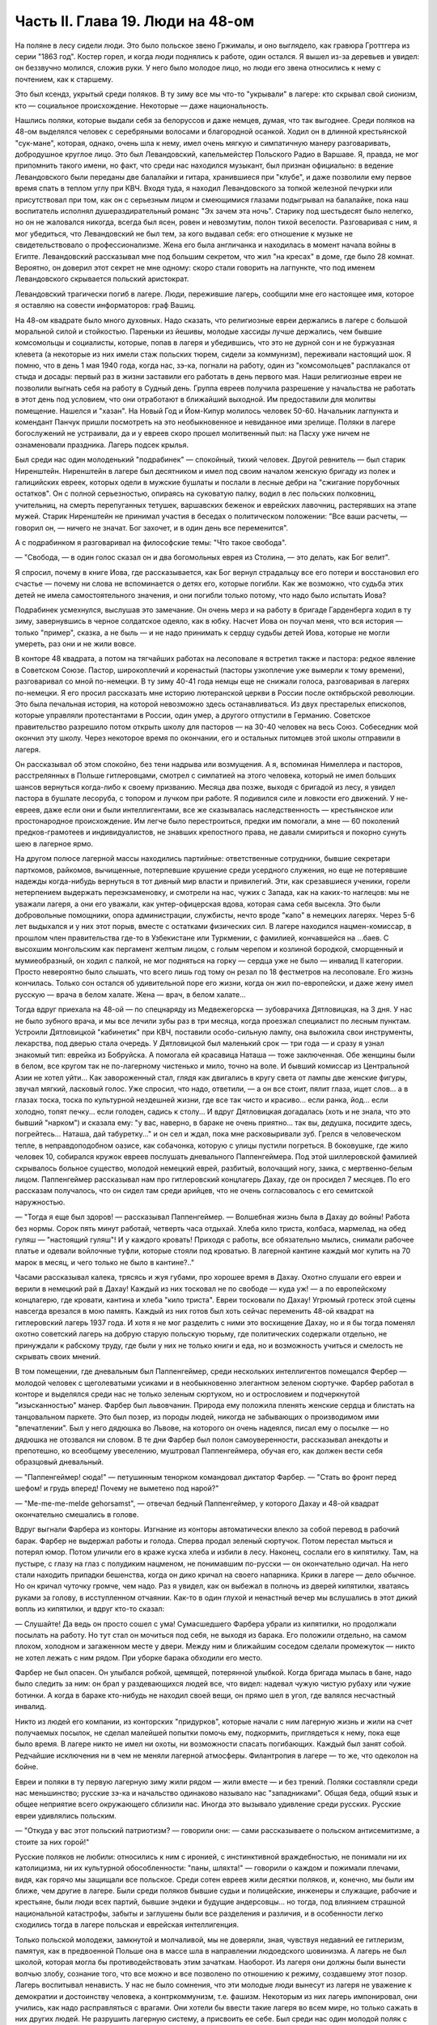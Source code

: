 Часть II. Глава 19. Люди на 48-ом
=================================


На поляне в лесу сидели люди. Это было польское звено Гржималы, и оно
выглядело, как гравюра Гроттгера из серии "1863 год". Костер горел, и
когда люди поднялись к работе, один остался. Я вышел из-за деревьев и
увидел: он беззвучно молился, сложив руки. У него было молодое лицо, но
люди его звена относились к нему с почтением, как к старшему.

Это был ксендз, укрытый среди поляков. В ту зиму все мы что-то
"укрывали" в лагере: кто скрывал свой сионизм, кто — социальное
происхождение. Некоторые — даже национальность.

Нашлись поляки, которые выдали себя за белоруссов и даже немцев,
думая, что так выгоднее. Среди поляков на 48-ом выделялся человек с
серебряными волосами и благородной осанкой. Ходил он в длинной
крестьянской "сук-мане", которая, однако, очень шла к нему, имел очень
мягкую и симпатичную манеру разговаривать, добродушное круглое лицо.
Это был Левандовский, капельмейстер Польского Радио в Варшаве. Я,
правда, не мог припомнить такого имени, но факт, что среди нас
находился музыкант, был признан официально: в ведение Левандовского
были переданы две балалайки и гитара, хранившиеся при "клубе", и даже
позволили ему первое время спать в теплом углу при КВЧ. Входя туда, я
находил Левандовского за топкой железной печурки или присутствовал
при том, как он с серьезным лицом и смеющимися глазами подыгрывал на
балалайке, пока наш воспитатель исполнял душераздирательный романс
"Эх зачем эта ночь". Старику под шестьдесят было нелегко, но он не
жаловался никогда, всегда был ясен, ровен и невозмутим, полон тихой
веселости. Разговаривая с ним, я мог убедиться, что Левандовский не
был тем, за кого выдавал себя: его отношение к музыке не
свидетельствовало о профессионализме. Жена его была англичанка и
находилась в момент начала войны в Египте. Левандовский рассказывал
мне под большим секретом, что жил "на кресах" в доме, где было 28 комнат.
Вероятно, он доверил этот секрет не мне одному: скоро стали говорить
на лагпункте, что под именем Левандовского скрывается польский
аристократ.

Левандовский трагически погиб в лагере. Люди, пережившие лагерь,
сообщили мне его настоящее имя, которое я оставляю на совести
информаторов: граф Вашиц.

На 48-ом квадрате было много духовных. Надо сказать, что религиозные
евреи держались в лагере с большой моральной силой и стойкостью.
Пареньки из йешивы, молодые хассиды лучше держались, чем бывшие
комсомольцы и социалисты, которые, попав в лагеря и убедившись, что
это не дурной сон и не буржуазная клевета (а некоторые из них имели
стаж польских тюрем, сидели за коммунизм), переживали настоящий шок. Я
помню, что в день 1 мая 1940 года, когда нас, зэ-ка, погнали на работу,
один из "комсомольцев" расплакался от стыда и досады: первый раз в
жизни заставили его работать в день первого мая. Наши религиозные евреи
не позволили выгнать себя на работу в Судный день. Группа евреев
получила разрешение у начальства не работать в этот день под
условием, что они отработают в ближайший выходной. Им предоставили
для молитвы помещение. Нашелся и "хазан". На Новый Год и Йом-Кипур
молилось человек 50-60. Начальник лагпункта и комендант Панчук пришли
посмотреть на это необыкновенное и невиданное ими зрелище. Поляки
в лагере богослужений не устраивали, да и у евреев скоро прошел
молитвенный пыл: на Пасху уже ничем не ознаменовали праздника. Лагерь
подсек крылья.

Был среди нас один молоденький "подрабинек" — спокойный, тихий
человек. Другой ревнитель — был старик Ниренштейн. Ниренштейн в
лагере был десятником и имел под своим началом женскую бригаду из
полек и галицийских евреек, которых одели в мужские бушлаты и послали
в лесные дебри на "сжигание порубочных остатков". Он с полной
серьезностью, опираясь на суковатую палку, водил в лес польских
полковниц, учительниц, на смерть перепуганных тетушек, варшавских
беженок и еврейских лавочниц, растерявших на этапе мужей. Старик
Ниренштейн не принимал участия в беседах о политическом положении:
"Все ваши расчеты, — говорил он, — ничего не значат. Бог захочет, и в
один день все переменится".

А с подрабинком я разговаривал на философские темы: "Что такое свобода".

— "Свобода, — в один голос сказал он и два богомольных еврея из
Столина, — это делать, как Бог велит".

Я спросил, почему в книге Иова, где рассказывается, как Бог вернул
страдальцу все его потери и восстановил его счастье — почему ни слова
не вспоминается о детях его, которые погибли. Как же возможно, что
судьба этих детей не имела самостоятельного значения, и они погибли
только потому, что надо было испытать Иова?

Подрабинек усмехнулся, выслушав это замечание. Он очень мерз и на
работу в бригаде Гарденберга ходил в ту зиму, завернувшись в черное
солдатское одеяло, как в юбку. Насчет Иова он поучал меня, что вся
история — только "пример", сказка, а не быль — и не надо принимать к
сердцу судьбы детей Иова, которые не могли умереть, раз они и не жили
вовсе.

В конторе 48 квадрата, а потом на тягчайших работах на лесоповале я
встретил также и пастора: редкое явление в Советском Союзе. Пастор,
широкоплечий и коренастый (пасторы узкоплечие уже вымерли к тому
времени), разговаривал со мной по-немецки. В ту зиму 40-41 года немцы
еще не снижали голоса, разговаривая в лагерях по-немецки. Я его просил
рассказать мне историю лютеранской церкви в России после
октябрьской революции. Это была печальная история, на которой
невозможно здесь останавливаться. Из двух престарелых епископов,
которые управляли протестантами в России, один умер, а другого
отпустили в Германию. Советское правительство разрешило потом
открыть школу для пасторов — на 30-40 человек на весь Союз. Собеседник
мой окончил эту школу. Через некоторое время по окончании, его и
остальных питомцев этой школы отправили в лагеря.

Он рассказывал об этом спокойно, без тени надрыва или возмущения. А я,
вспоминая Нимеллера и пасторов, расстрелянных в Польше гитлеровцами,
смотрел с симпатией на этого человека, который не имел больших шансов
вернуться когда-либо к своему призванию. Месяца два позже, выходя с
бригадой из лесу, я увидел пастора в бушлате лесоруба, с топором и
лучком при работе. Я подивился силе и ловкости его движений. У
не-евреев, даже если они и были интеллигентами, все же сказывалась
наследственность — крестьянское или простонародное происхождение.
Им легче было перестроиться, предки им помогали, а мне — 60 поколений
предков-грамотеев и индивидуалистов, не знавших крепостного права,
не давали смириться и покорно сунуть шею в лагерное ярмо.

На другом полюсе лагерной массы находились партийные: ответственные
сотрудники, бывшие секретари парткомов, райкомов, вычищенные,
потерпевшие крушение среди усердного служения, но еще не потерявшие
надежды когда-нибудь вернуться в тот дивный мир власти и привилегий.
Эти, как срезавшиеся ученики, горели нетерпением выдержать
переэкзаменовку, и смотрели на нас, чужих с Запада, как на каких-то
наглецов: мы не уважали лагеря, а они его уважали, как
унтер-офицерская вдова, которая сама себя высекла. Это были
добровольные помощники, опора администрации, службисты, нечто вроде
"капо" в немецких лагерях. Через 5-6 лет выдыхался и у них этот порыв,
вместе с остатками физических сил. В лагере находился
нацмен-комиссар, в прошлом член правительства где-то в Узбекистане
или Туркмении, с фамилией, кончавшейся на ...баев. С высохшим
монгольским как пергамент желтым лицом, с голым черепом и козлиной
бородкой, сморщенный и мумиеобразный, он ходил с палкой, не мог
подняться на горку — сердца уже не было — инвалид II категории. Просто
невероятно было слышать, что всего лишь год тому он резал по 18
фестметров на лесоповале. Его жизнь кончилась. Только сон остался об
удивительной поре его жизни, когда он жил по-европейски, и даже жену
имел русскую — врача в белом халате. Жена — врач, в белом халате...

Тогда вдруг приехала на 48-ой — по спецнаряду из Медвежегорска —
зубоврачиха Дятловицкая, на 3 дня. У нас не было зубного врача, и мы все
лечили зубы раз в три месяца, когда проезжал специалист по лесным
пунктам. Устроили Дятловицкой "кабинетик" при КВЧ, поставили
особо-сильную лампу, она выложила свои инструменты, лекарства, под
дверью стала очередь. У Дятловицкой был маленький срок — три года — и
сразу я узнал знакомый тип: еврейка из Бобруйска. А помогала ей
красавица Наташа — тоже заключенная. Обе женщины были в белом, все
кругом так не по-лагерному чистенько и мило, точно на воле. И бывший
комиссар из Центральной Азии не хотел уйти... Как завороженный стал,
глядя как двигались в кругу света от лампы две женские фигуры, звучал
мягкий, ласковый голос. Уже спросил, что надо, ответили, — а он все
стоит, пялит глаза, ищет слов... а в глазах тоска, тоска по культурной
нездешней жизни, где все так чисто и красиво... если ранка, йод... если
холодно, топят печку... если голоден, садись к столу... И вдруг
Дятловицкая догадалась (хоть и не знала, что это бывший "нарком") и
сказала ему: "у вас, наверно, в бараке не очень приятно... так вы,
дедушка, посидите здесь, погрейтесь... Наташа, дай табуретку..." и он сел
и ждал, пока мне расковыривали зуб. Грелся в человеческом тепле, в
неправдоподобном оазисе, как собачонка, которую с улицы пустили
погреться. В боковушке, где жило человек 10, собирался кружок евреев
послушать дневального Паппенгеймера. Под этой шиллеровской фамилией
скрывалось больное существо, молодой немецкий еврей, разбитый,
волочащий ногу, заика, с мертвенно-белым лицом. Паппенгеймер
рассказывал нам про гитлеровский концлагерь Дахау, где он просидел 7
месяцев. По его рассказам получалось, что он сидел там среди арийцев,
что не очень согласовалось с его семитской наружностью.

— "Тогда я еще был здоров! — рассказывал Паппенгеймер. — Волшебная
жизнь была в Дахау до войны! Работа без нормы. Сорок пять минут работай,
четверть часа отдыхай. Хлеба кило триста, колбаса, мармелад, на обед
гуляш — "настоящий гуляш"! И у каждого кровать! Приходя с работы, все
обязательно мылись, снимали рабочее платье и одевали войлочные
туфли, которые стояли под кроватью. В лагерной кантине каждый мог
купить на 70 марок в месяц, и чего только не было в кантине?.."

Часами рассказывал калека, трясясь и жуя губами, про хорошее время в
Дахау. Охотно слушали его евреи и верили в немецкий рай в Дахау!
Каждый из них тосковал не по свободе — куда уж! — а по европейскому
концлагерю, где кровати, кантина и хлеба "кило триста". Евреи
тосковали по Дахау! Угрюмый гротеск этой сцены навсегда врезался в
мою память. Каждый из них готов был хоть сейчас переменить 48-ой
квадрат на гитлеровский лагерь 1937 года. И хотя я не мог разделить с
ними это восхищение Дахау, но и я бы тогда поменял охотно советский
лагерь на добрую старую польскую тюрьму, где политических содержали
отдельно, не принуждали к рабскому труду, где были у них не только
книги и еда, но и возможность учиться и смелость не скрывать своих
мнений.

В том помещении, где дневальным был Паппенгеймер, среди нескольких
интеллигентов помещался Фербер — молодой человек с щеголеватыми
усиками и в необыкновенно элегантном зеленом сюртучке. Фарбер
работал в конторе и выделялся среди нас не только зеленым сюртуком,
но и острословием и подчеркнутой "изысканностью" манер. Фарбер был
львовчанин. Природа ему положила пленять женские сердца и блистать
на танцовальном паркете. Это был позер, из породы людей, никогда не
забывающих о производимом ими "впечатлении". Был у него дядюшка во
Львове, на которого он очень надеялся, писал ему о посылке — но
дядюшка не отозвался ни словом. В те дни Фарбер был полон
самоуверенности, рассказывал анекдоты и препотешно, ко всеобщему
увеселению, муштровал Паппенгеймера, обучая его, как должен вести
себя образцовый дневальный.

— "Паппенгеймер! сюда!" — петушинным тенорком командовал диктатор
Фарбер. — "Стать во фронт перед шефом! и грудь вперед! Почему не
выметено под нарой?"

— "Me-me-me-melde gehorsamst", — отвечал бедный Паппенгеймер, у
которого Дахау и 48-ой квадрат окончательно смешались в голове.

Вдруг выгнали Фарбера из конторы. Изгнание из конторы автоматически
влекло за собой перевод в рабочий барак. Фарбер не выдержал работы и
голода. Сперва продал зеленый сюртучок. Потом перестал мыться и
потерял юмор. Потом уличили его в краже куска хлеба и избили в лесу.
Наконец, сослали его в кипятилку. Там, на пустыре, с глазу на глаз с
полудиким нацменом, не понимавшим по-русски — он окончательно
одичал. На него стали находить припадки бешенства, когда он дико
кричал на своего напарника. Крики в лагере — дело обычное. Но он
кричал чуточку громче, чем надо. Раз я увидел, как он выбежал в полночь
из дверей кипятилки, хватаясь руками за голову, в исступленном
отчаянии. Как-то в один глухой и ненастный вечер мы вслушались в этот
дикий вопль из кипятилки, и вдруг кто-то сказал:

— Слушайте! Да ведь он просто сошел с ума! Сумасшедшего Фарбера убрали
из кипятилки, но продолжали посылать на работу. Но тут стал он мочиться
под себя, не выходя из барака. Его положили отдельно, на самом плохом,
холодном и загаженном месте у двери. Между ним и ближайшим соседом
сделали промежуток — никто не хотел лежать с ним рядом. При уборке
барака обходили его место.

Фарбер не был опасен. Он улыбался робкой, щемящей, потерянной улыбкой.
Когда бригада мылась в бане, надо было следить за ним: он брал у
раздевающихся людей все, что видел: надевал чужую чистую рубаху или
чужие ботинки. А когда в бараке кто-нибудь не находил своей вещи, он
прямо шел в угол, где валялся несчастный инвалид.

Никто из людей его компании, из конторских "придурков", которые начали
с ним лагерную жизнь и жили на счет получаемых посылок, не сделал
малейшей попытки помочь ему, подкормить, приглядеться к нему, пока
еще было время. В лагере никто не имел ни охоты, ни возможности
спасать погибающих. Каждый был занят собой. Редчайшие исключения ни в
чем не меняли лагерной атмосферы. Филантропия в лагере — то же, что
одеколон на бойне.

Евреи и поляки в ту первую лагерную зиму жили рядом — жили вместе — и
без трений. Поляки составляли среди нас меньшинство; русские зэ-ка и
начальство одинаково называло нас "западниками". Общая беда, общий
язык и общее неприятие всего окружающего сблизили нас. Иногда это
вызывало удивление среди русских. Русские евреи удивлялись польским.

— "Откуда у вас этот польский патриотизм? — говорили они: — сами
рассказываете о польском антисемитизме, а стоите за них горой!"

Русские поляков не любили: относились к ним с иронией, с
инстинктивной враждебностью, не понимали ни их католицизма, ни их
культурной обособленности: "паны, шляхта!" — говорили о каждом и
пожимали плечами, видя, как горячо мы защищали все польское. Среди
сотен евреев жили десятки поляков, и, конечно, мы были им ближе, чем
другие в лагере. Были среди поляков бывшие судьи и полицейские,
инженеры и служащие, рабочие и крестьяне, были люди всех партий,
бывшие эндеки и будущие андерсовцы... но тогда, под влиянием страшной
национальной катастрофы, забыты и заглушены были все разделения и
различия, и в особенности легко сходились тогда в лагере польская и
еврейская интеллигенция.

Только польской молодежи, замкнутой и молчаливой, мы не доверяли,
зная, чувствуя недавний ее гитлеризм, памятуя, как в предвоенной
Польше она в массе шла в направлении людоедского шовинизма. А лагерь
не был школой, которая могла бы противодействовать этим зачаткам.
Наоборот. Из лагеря они должны были вынести волчью злобу, сознание
того, что все можно и все позволено по отношению к режиму, создавшему
этот позор. Лагерь воспитывал ненависть. У нас не было сомнения, что
эти молодые люди вынесут из лагеря не уважение к демократии и
достоинству человека, а контркоммунизм, т.е. фашизм. Некоторым из них
лагерь импонировал, они учились, как надо расправляться с врагами.
Они хотели бы ввести такие лагеря во всем мире, но только сажать в них
других людей. Не разрушить лагерную систему, а присвоить ее себе.
Был среди нас один молодой поляк с типичным лицом студента, острой
бородкой, в шапке-конфедератке, надетой набекрень. Он держался в
лагере независимо и задорно, поглядывал на окружающих серыми
насмешливыми глазами; пока чувствовал себя здоровей и крепче других,
ходил гоголем. Его фамилия была Ядко. Когда мы случайно оказались
соседями по наре, он мне как-то высказал, что у него накипело на душе.
Один-единственный раз его прорвало, и он сказал мне, что немцы правы в
Польше, применяя силу, и тот дурак, кто не использует своего
физического преимущества!

— Давить слабых! — сказал он, блестя лихорадочно светлыми глазами.

И я тогда же подумал, что сам он, должно быть, не очень здоров.

— И мы будем давить, будем непременно давить! Пилсудский скотина!
Разве так надо было готовить Польшу к драке! Погодите, еще придет наше
время! — Но уже поздно было Яцко давить слабых. Его песенка была
спета. Много было тогда и вышло из лагеря людей, мечтавших "давить
слабых", а кончавших тем, что пресмыкались пред сильными.

Впечатления польского антисемитизма изгладились в нас, когда мы
встретились с гораздо более массивным и стихийным русским
антисемитизмом. Он был для нас неожиданностью. Мы нашли в лагере
открытую и массовую вражду к евреям. 25 лет советского режима ничего
не изменили в этом отношении. Неизменно в каждой бригаде, каждом
бараке, каждой колонне оказывались люди, которые ненавидели меня
только за то, что я был еврей. Их было довольно, чтобы отравить
атмосферу в каждом месте, где мы жили. Несмотря на то, что они ничего
не знали о Гитлере, они создавали временами вокруг нас гитлеровскую
атмосферу, когда обращались, не называя имен: "Эй ты, жид!", "У кого
лопата?" — "У жида". Это были люди из города и колхоза, воспитанные
уже в советское время, и их отношение имело все черты естественного и
общего явления. Тогда же я познакомился с тем словцом, которое в
Советском Союзе часто заменяет кличку "жид": — "абрам", с гортанным
"р": "аб'гам". На воле те же люди были осторожнее; в лагере они не
стеснялись. Раз установленный факт нашего еврейства сразу обращался
против нас, в бытовых отношениях или на работе. В ежедневной
дискриминации, в маленьких придирках, ядовитых замечаниях и в тысяче
способов отравить жизнь. Если потух костер, и надо взять огня у соседа,
он не дает головешки, потому что ты еврей, и огонь у тебя именно потому
и не горит, что ты рассчитываешь на его костер, а свой запустил. Если
ты не выполняешь нормы, то это потому, что евреи работать не хотят.
Если еврей принят в контору, то конторские придурки постараются его
выжить. Недоверие к еврею ощущается повсюду, и надо преодолеть его,
чтобы наладить какой-то личный контакт с людьми.

В лагере есть только одна должность, которая занимается евреями
преимущественно: это — "ларечники", т.е. попросту лагерные лавочники.
"Ларек" совмещается с продкаптеркой, складом хранения продуктов,
откуда они выдаются на кухню и стрелкам ВОХР. "Ларек" — это те
дополнительные продукты, которые "забрасываются" на лагпункт для продажи
зэ-ка "на коммерческий расчет", как своего рода премия. При мне ларек
на 48-ом квадрате пустовал, но иногда поступали туда две вещи: селедка
и брынза наихудшего качества. Еще продавались деревянные ложки
лагерного производства (бригада "ширпотреба") и — хлеб, как
добавление к пайку. Все ларечники и продкаптеры, которых я знал в
лагерях, были евреи, т.к. эта должность требует умения обходиться с
товарами, считать, развешивать и обслуживать так, чтобы все были
довольны, включая начальство. Русские люди в такой должности сразу
проворуются и получат второй срок. Ларечником-каптером не может быть
ни человек абсолютно честный, ни человек, не знающий удержа. Обеих
крайностей не допустит начальство, которому надо, чтобы ларечник его
кормил и сам не попадался. Поэтому бывают ларечниками чаще всего
старые евреи, которые на торговом деле съели зубы.

Русские евреи лишь тогда хорошо жили со своими собратьями зэ-ка,
когда могли им импонировать своим уменьем держать себя — удальством,
силой, — когда они были больше русские, чем евреи. Еврей Сашка в
бригаде косарей — кроме того, что был черномазый и горбоносый —
ничем ровно не отличался от своих соседей. Так же пел русские песни и
ругался, так же мог запустить башмаком в соседа или пригрозить ему
ножом, стянуть, что плохо лежит, и на тяжелой работе отдать последнюю
каплю силы. Когда же Сашка увидел польских евреев, у него вдруг
дрогнула какая-то струнка, отозвалось что-то забытое, и он, ко
всеобщему и собственному удивлению, начал говорить с нами на каком-то
подобии "идиш"... Нашелся еврей и среди грузин... Все они, обыкновенно,
не сразу признавались в своем еврействе, сперва ходили вокруг да
около, присматривались, а потом с оглядкой, в порядке интимного
признания, "открывались" нам, как Иосиф своим братьям. Грузинский
еврей был еще совсем мальчик, с деликатным лицом и тонкими членами. Он
рассказал нам, что приехал к бабушке в Тифлис и потерял документ. Как
беспаспортного и, к тому же, без определенной профессии, его
присоединили к ближайшей партии и послали в лагерь — "чтобы не
путался под ногами". Он припомнил и деда-раввина, и обрывки иврита. Он
повторял отдельные еврейские слова, как талисман. Польские евреи,
услышав "Шма-исраэль"... заулыбались, стали хлопать его по плечу и
угостили сахаром.

Если русские люди ничего не знали о том, как живет и работает
заграница, то вид русских евреев, заглохших как бурьян, оторванных от
живой связи со своим народом, был вдвойне тягостен нам. С 1937 года им,
как и всем советским гражданам, было "рекомендовано" прекратить
переписку с родственниками заграницей. Задолго до того наступила
стерилизация и сепарация русского еврейства от национальной
еврейской жизни во всем мире. Так выглядели дети тех, кто был когда-то
авангардом еврейского народа, кто создал сионизм и заложил основы
новой Палестины. Их дети и внуки в лагере ничего не слыхали о
Палестине, не знали Библии, не имели понятия о национальной культуре
и тех именах, которые дороги каждому еврею, — точно они были с другой
планеты. Когда мы им рассказывали о Тель-Авиве и Эмеке, они слушали,
как негры из центральной Африки слушают рассказ белого человека о
чудесах Европы — с удивлением, но без особого интереса, как о чем-то,
что слишком далеко от них, чтобы быть реальным. И я вспомнил
первомайские плакаты на улицах Тель-Авива с приветствиями Сталину (т.е.
начальнику нашего лагпункта) и Красной Армии (т.е. нашему
комвзвода) — и подумал, что мы, евреи, щедрый народ, если так легко
забываем о собственной плоти и крови. Сиди, Сашка, в лагере, из-за тебя
ссориться не будут... По мере успехов Гитлера антисемитизм нарастал в
лагере. Здесь можно было наблюдать, как эта сторона немецкого расизма
подкупала сердца и притягивала симпатии, как она создавала
психологические предпосылки для политического сближения. В то время
редкие советские газеты, попадавшие в лагерь, были полны немецкой
рекламы. Никогда впоследствии речи Черчиля так не приводили в
советской прессе, как речи Гитлера до великого перелома: печатали их
на полстраницы. Все стрелы иронии и критики направлялись на хищный
англо-американский империализм. Эта циничная кампания проводилась
со всей последовательностью. Когда в начале 41 года началось
вторжение Италии в Грецию, то на 48-ом квадрате политрук объяснял
снисходительно, что виновата... Греция, а Италия только защищает
греческое побережье от его захвата англичанами. Таким путем
защищалась косвенно и политика Советского Союза в Финляндии. Лагерная же
шпана из этого делала свои выводы: Гитлер прав, и жидов следует бить.
Несколько месяцев спустя, под влиянием первых успехов Гитлера на
советском фронте, в лагере создалась такая атмосфера, что никто из
евреев не сомневался, какова была бы их участь, если бы лагерь попал в
руки немцев или финнов. Нас перерезали бы в первый же день. Лагерники
угрожали нам открыто, и когда мы вместе толпились под окошечком
кухни, на евреев направлялись взгляды, полные ненависти, и слышались
голоса: "Перебить их всех надо! Ни одного не оставить!"

В декабре 40 года вечером в бараке АТП состоялся форменный диспут
между мною и интеллигентами, жившими в помещении
административно-технического персонала. В большой избе стояла
посредине печь-плита, на которой круглый день кипятилась вода, стояли
всякие кружечки, котелки. Здесь не было ржавых погнутых железных
котелков или мисок, подобранных в помойке. Миски были металлические,
чистые, а котелки из белой жести, аккуратные, с ручками. Не было нар, а
рядами стояли деревянные койки с сенниками. В глубине помещения за
печкой стоял стол на козлах, за которым при керосиновой лампе сидели
вечерами, ужинали, писали отчеты. Здесь я ввязался в зимний вечер 40-го
года в неприятный разговор.

Люди, среди которых я сидел, имели среднее и техническое, некоторые
даже высшее образование. Все воспитались в Советском Союзе,
происходили из трудового народа, собрались сюда со всех сторон
России и имели самый разнообразный и большой житейский опыт. Кто
сидел за растрату, кто по бытовой статье, кто за неосторожное слово,
но даже и те, кто имел 58-ую статью, за "контрреволюцию" — тоже не были
политическими заговорщиками, а представляли собой средний
обывательский элемент. Эти люди принадлежали к пятнадцатимиллионной
массе советских зэ-ка, а эта масса, в свою очередь, представляет собой
90% населения России. Можно было бы в один день освободить все эти
миллионы и посадить вместо них другие — с тем же правом и основанием.

Разговор начался с Гитлера: "почему он не любит евреев?" и "что
такое евреи сделали немцам?" и перешел на еврейский народ. Я
разговаривал только с одним человеком, но не прошло и 10 минут, как
весь барак принял горячее участие в беседе.

Я попробовал рассказать этим людям, никогда не выходившим за пределы
России и советской информации, — об историческом мартирологе моего
народа, о его заслугах пред человечеством, о его способностях и
умении творчески работать там, где ему дается возможность.

Но с равным успехом я бы мог это проповедывать немецким SA или
польским мещанам. Столько сосредоточенной злобы, яда, шипящей
ненависти пролилось на меня, что я вдруг почувствовал себя, как на
эндецком собрании в Польше. Люди, которые уже тихо лежали на койках,
разувшись и заложив руки за голову, вдруг не выдерживали, вскакивали
и обращались ко мне так, как будто я был виноват во всех их несчастьях.
Я, не зная того, затронул больное место. Нельзя было в их присутствии
говорить хорошо об евреях.

— "Ваша нация! — звучало со всех сторон. — Не рассказывай сказок, сами
все знаем, вы — хитрый народ!"

Каждый мог говорить о евреях без стеснения, зная, что на его стороне и
начальники, и стрелки, и каждый вольный. Антисемитские выходки
никогда не наказывались в лагере, они заглаживались начальством,
которому не приходило в голову обидеть "своего" русского человека за
то, что он "не выдержал".

И в тот вечер пришлось бы мне плохо, но под конец вошел в барак
всеобщий любимец, белоголовый Васька, приемщик на лесной бирже,
шутник и балагур. Он вступился за евреев.

— "Нет, что же вы, ребята! — сказал он. — Разные бывают евреи. Вот я
на Украине бывал в еврейском колхозе..." и начал рассказывать про
еврейский колхоз, а потом разговор плавно сошел на другую тему.

Я вышел за печку, где стояла моя койка, разделся в темноте и лег. Голос
Васьки доходил до меня, беспечный, домашний, и все они уже успели
забыть о взволновавшем меня разговоре. Вася был их человек, и между
собой им было хорошо. Лишний раз я убедился, что антисемитизм можно
вогнать под землю, но нельзя уничтожить его до тех пор, пока еврейская
масса остается в прежнем положении в социальном организме других
народов, как ясно-различимое инородное тело.
